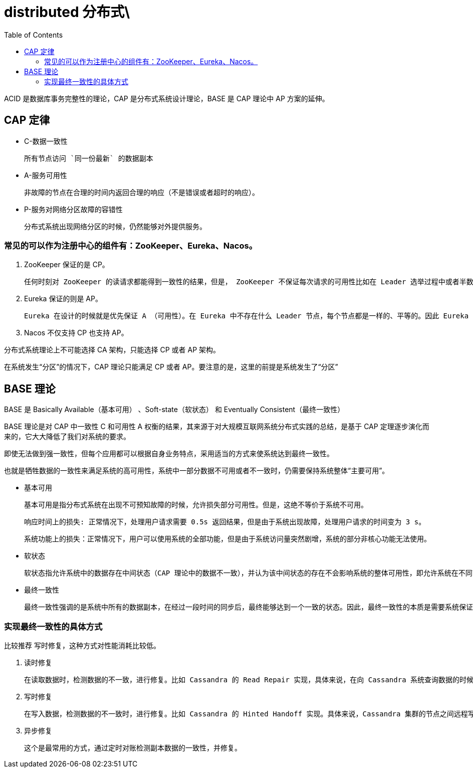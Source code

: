 
= distributed 分布式\
:toc: right

ACID 是数据库事务完整性的理论，CAP 是分布式系统设计理论，BASE 是 CAP 理论中 AP 方案的延伸。

== CAP 定律

- C-数据一致性

    所有节点访问 `同一份最新` 的数据副本

- A-服务可用性

    非故障的节点在合理的时间内返回合理的响应（不是错误或者超时的响应）。

- P-服务对网络分区故障的容错性

    分布式系统出现网络分区的时候，仍然能够对外提供服务。

=== 常见的可以作为注册中心的组件有：ZooKeeper、Eureka、Nacos。

. ZooKeeper 保证的是 CP。

    任何时刻对 ZooKeeper 的读请求都能得到一致性的结果，但是， ZooKeeper 不保证每次请求的可用性比如在 Leader 选举过程中或者半数以上的机器不可用的时候服务就是不可用的。

. Eureka 保证的则是 AP。

    Eureka 在设计的时候就是优先保证 A （可用性）。在 Eureka 中不存在什么 Leader 节点，每个节点都是一样的、平等的。因此 Eureka 不会像 ZooKeeper 那样出现选举过程中或者半数以上的机器不可用的时候服务就是不可用的情况。 Eureka 保证即使大部分节点挂掉也不会影响正常提供服务，只要有一个节点是可用的就行了。只不过这个节点上的数据可能并不是最新的。

. Nacos 不仅支持 CP 也支持 AP。

分布式系统理论上不可能选择 CA 架构，只能选择 CP 或者 AP 架构。

在系统发生“分区”的情况下，CAP 理论只能满足 CP 或者 AP。要注意的是，这里的前提是系统发生了“分区”

== BASE 理论

BASE 是 Basically Available（基本可用） 、Soft-state（软状态） 和 Eventually Consistent（最终一致性）

BASE 理论是对 CAP 中一致性 C 和可用性 A 权衡的结果，其来源于对大规模互联网系统分布式实践的总结，是基于 CAP 定理逐步演化而来的，它大大降低了我们对系统的要求。

即使无法做到强一致性，但每个应用都可以根据自身业务特点，采用适当的方式来使系统达到最终一致性。

也就是牺牲数据的一致性来满足系统的高可用性，系统中一部分数据不可用或者不一致时，仍需要保持系统整体“主要可用”。

- 基本可用

    基本可用是指分布式系统在出现不可预知故障的时候，允许损失部分可用性。但是，这绝不等价于系统不可用。

    响应时间上的损失: 正常情况下，处理用户请求需要 0.5s 返回结果，但是由于系统出现故障，处理用户请求的时间变为 3 s。

    系统功能上的损失：正常情况下，用户可以使用系统的全部功能，但是由于系统访问量突然剧增，系统的部分非核心功能无法使用。

- 软状态

    软状态指允许系统中的数据存在中间状态（CAP 理论中的数据不一致），并认为该中间状态的存在不会影响系统的整体可用性，即允许系统在不同节点的数据副本之间进行数据同步的过程存在延时。

- 最终一致性

    最终一致性强调的是系统中所有的数据副本，在经过一段时间的同步后，最终能够达到一个一致的状态。因此，最终一致性的本质是需要系统保证最终数据能够达到一致，而不需要实时保证系统数据的强一致性。


=== 实现最终一致性的具体方式

比较推荐 写时修复，这种方式对性能消耗比较低。

. 读时修复

    在读取数据时，检测数据的不一致，进行修复。比如 Cassandra 的 Read Repair 实现，具体来说，在向 Cassandra 系统查询数据的时候，如果检测到不同节点 的副本数据不一致，系统就自动修复数据。

. 写时修复

    在写入数据，检测数据的不一致时，进行修复。比如 Cassandra 的 Hinted Handoff 实现。具体来说，Cassandra 集群的节点之间远程写数据的时候，如果写失败 就将数据缓存下来，然后定时重传，修复数据的不一致性。

. 异步修复

    这个是最常用的方式，通过定时对账检测副本数据的一致性，并修复。
